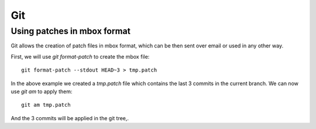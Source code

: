 
.. _git:

Git
===

Using patches in mbox format
----------------------------

Git allows the creation of patch files in mbox format, which can be then sent
over email or used in any other way.

First, we will use `git format-patch` to create the mbox file:

::

    git format-patch --stdout HEAD~3 > tmp.patch

In the above example we created a *tmp.patch* file which contains the last 3
commits in the current branch. We can now use `git am` to apply them:

::

    git am tmp.patch

And the 3 commits will be applied in the git tree,.

